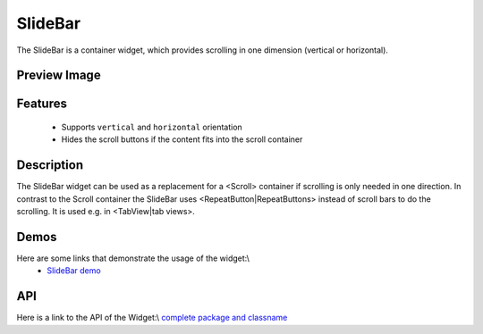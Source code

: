 SlideBar
********

The SlideBar is a container widget, which provides scrolling in one dimension (vertical or horizontal).

Preview Image
-------------

|pages/widget/slidebar.jpg|

.. |pages/widget/slidebar.jpg| image:: /pages/widget/slidebar.jpg

Features
--------
  * Supports ``vertical`` and ``horizontal`` orientation
  * Hides the scroll buttons if the content fits into the scroll container

Description
-----------

The SlideBar widget can be used as a replacement for a <Scroll> container if scrolling is only needed in one direction. In contrast to the Scroll container the SlideBar uses <RepeatButton|RepeatButtons> instead of scroll bars to do the scrolling. It is used e.g. in <TabView|tab views>. 

Demos
-----
Here are some links that demonstrate the usage of the widget:\\
  * `SlideBar demo <http://demo.qooxdoo.org/1.2.x/demobrowser/index.html#widget-SlideBar.html>`_

API
---
Here is a link to the API of the Widget:\\
`complete package and classname <http://demo.qooxdoo.org/1.2.x/apiviewer/index.html#>`_

